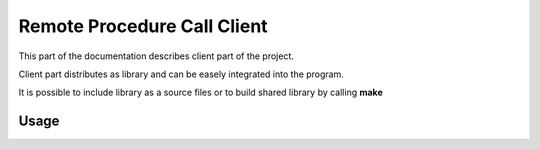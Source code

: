 Remote Procedure Call Client
============================

This part of the documentation describes client part of the project.

Client part distributes as library and can be easely integrated into the program.

It is possible to include library as a source files or to build shared library by calling **make**

Usage
-----
.. c:autodoc:: client/src/*.c
